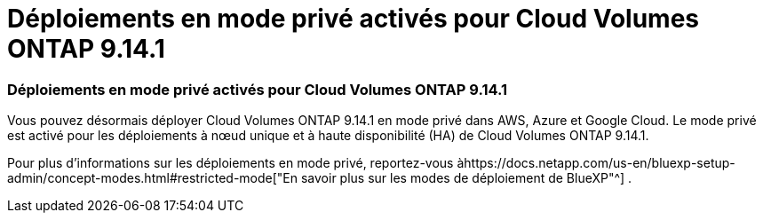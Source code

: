 = Déploiements en mode privé activés pour Cloud Volumes ONTAP 9.14.1
:allow-uri-read: 




=== Déploiements en mode privé activés pour Cloud Volumes ONTAP 9.14.1

Vous pouvez désormais déployer Cloud Volumes ONTAP 9.14.1 en mode privé dans AWS, Azure et Google Cloud.  Le mode privé est activé pour les déploiements à nœud unique et à haute disponibilité (HA) de Cloud Volumes ONTAP 9.14.1.

Pour plus d'informations sur les déploiements en mode privé, reportez-vous àhttps://docs.netapp.com/us-en/bluexp-setup-admin/concept-modes.html#restricted-mode["En savoir plus sur les modes de déploiement de BlueXP"^] .
